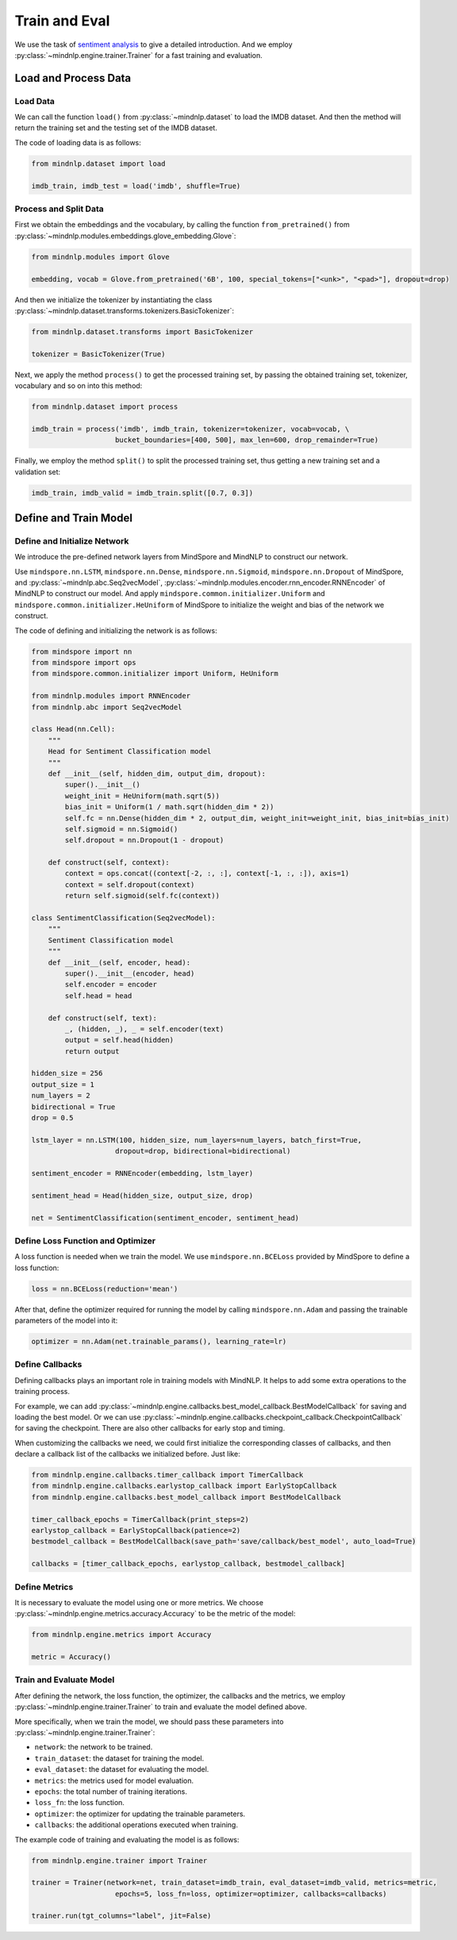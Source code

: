 Train and Eval
===================

We use the task of
`sentiment analysis <https://mindnlpdocs-traineval.readthedocs.io/en/latest/examples/sentiment_analysis.html>`_
to give a detailed introduction. And we employ
:py:class:`~mindnlp.engine.trainer.Trainer`
for a fast training and evaluation.

Load and Process Data
^^^^^^^^^^^^^^^^^^^^^^^^^^^^^^^^

Load Data
------------------------------------

We can call the function ``load()`` from :py:class:`~mindnlp.dataset`
to load the IMDB dataset. And then the method will return the training set
and the testing set of the IMDB dataset.

The code of loading data is as follows:

.. code-block:: python

    from mindnlp.dataset import load

    imdb_train, imdb_test = load('imdb', shuffle=True)

Process and Split Data
------------------------------------

First we obtain the embeddings and the vocabulary, by calling the function
``from_pretrained()`` from
:py:class:`~mindnlp.modules.embeddings.glove_embedding.Glove`:

.. code-block:: python

    from mindnlp.modules import Glove

    embedding, vocab = Glove.from_pretrained('6B', 100, special_tokens=["<unk>", "<pad>"], dropout=drop)

And then we initialize the tokenizer by instantiating the class
:py:class:`~mindnlp.dataset.transforms.tokenizers.BasicTokenizer`:

.. code-block:: python

    from mindnlp.dataset.transforms import BasicTokenizer

    tokenizer = BasicTokenizer(True)

Next, we apply the method ``process()`` to get the processed
training set, by passing the obtained training set, tokenizer, vocabulary
and so on into this method:

.. code-block:: python

    from mindnlp.dataset import process

    imdb_train = process('imdb', imdb_train, tokenizer=tokenizer, vocab=vocab, \
                        bucket_boundaries=[400, 500], max_len=600, drop_remainder=True)

Finally, we employ the method ``split()`` to split the processed
training set, thus getting a new training set and a validation set:

.. code-block:: python

    imdb_train, imdb_valid = imdb_train.split([0.7, 0.3])

Define and Train Model
^^^^^^^^^^^^^^^^^^^^^^^^^^^^^^^^

Define and Initialize Network
------------------------------------

We introduce the pre-defined network layers from MindSpore and MindNLP
to construct our network.

Use ``mindspore.nn.LSTM``,
``mindspore.nn.Dense``,
``mindspore.nn.Sigmoid``, ``mindspore.nn.Dropout``
of MindSpore, and :py:class:`~mindnlp.abc.Seq2vecModel`,
:py:class:`~mindnlp.modules.encoder.rnn_encoder.RNNEncoder`
of MindNLP to construct our model. And apply
``mindspore.common.initializer.Uniform`` and
``mindspore.common.initializer.HeUniform`` of MindSpore
to initialize the weight and bias of the network we construct.

The code of defining and initializing the network is as follows:

.. code-block:: python

    from mindspore import nn
    from mindspore import ops
    from mindspore.common.initializer import Uniform, HeUniform

    from mindnlp.modules import RNNEncoder
    from mindnlp.abc import Seq2vecModel

    class Head(nn.Cell):
        """
        Head for Sentiment Classification model
        """
        def __init__(self, hidden_dim, output_dim, dropout):
            super().__init__()
            weight_init = HeUniform(math.sqrt(5))
            bias_init = Uniform(1 / math.sqrt(hidden_dim * 2))
            self.fc = nn.Dense(hidden_dim * 2, output_dim, weight_init=weight_init, bias_init=bias_init)
            self.sigmoid = nn.Sigmoid()
            self.dropout = nn.Dropout(1 - dropout)

        def construct(self, context):
            context = ops.concat((context[-2, :, :], context[-1, :, :]), axis=1)
            context = self.dropout(context)
            return self.sigmoid(self.fc(context))

    class SentimentClassification(Seq2vecModel):
        """
        Sentiment Classification model
        """
        def __init__(self, encoder, head):
            super().__init__(encoder, head)
            self.encoder = encoder
            self.head = head

        def construct(self, text):
            _, (hidden, _), _ = self.encoder(text)
            output = self.head(hidden)
            return output

    hidden_size = 256
    output_size = 1
    num_layers = 2
    bidirectional = True
    drop = 0.5

    lstm_layer = nn.LSTM(100, hidden_size, num_layers=num_layers, batch_first=True,
                        dropout=drop, bidirectional=bidirectional)

    sentiment_encoder = RNNEncoder(embedding, lstm_layer)

    sentiment_head = Head(hidden_size, output_size, drop)

    net = SentimentClassification(sentiment_encoder, sentiment_head)

Define Loss Function and Optimizer
------------------------------------

A loss function is needed when we train the model. We use
``mindspore.nn.BCELoss``
provided by MindSpore to define a loss function:

.. code-block:: python

    loss = nn.BCELoss(reduction='mean')

After that, define the optimizer required for running the model by calling
``mindspore.nn.Adam`` and passing the trainable parameters of the model
into it:

.. code-block:: python

    optimizer = nn.Adam(net.trainable_params(), learning_rate=lr)

Define Callbacks
------------------------------------

Defining callbacks plays an important role in training models with MindNLP.
It helps to add some extra operations to the training process.

For example, we can add
:py:class:`~mindnlp.engine.callbacks.best_model_callback.BestModelCallback`
for saving and loading the best model. Or we can use
:py:class:`~mindnlp.engine.callbacks.checkpoint_callback.CheckpointCallback`
for saving the checkpoint. There are also other callbacks for early stop
and timing.

When customizing the callbacks we need, we could first initialize
the corresponding classes of callbacks, and then declare a callback list
of the callbacks we initialized before. Just like:

.. code-block:: python

    from mindnlp.engine.callbacks.timer_callback import TimerCallback
    from mindnlp.engine.callbacks.earlystop_callback import EarlyStopCallback
    from mindnlp.engine.callbacks.best_model_callback import BestModelCallback

    timer_callback_epochs = TimerCallback(print_steps=2)
    earlystop_callback = EarlyStopCallback(patience=2)
    bestmodel_callback = BestModelCallback(save_path='save/callback/best_model', auto_load=True)

    callbacks = [timer_callback_epochs, earlystop_callback, bestmodel_callback]

Define Metrics
------------------------------------

It is necessary to evaluate the model using one or more metrics. We choose
:py:class:`~mindnlp.engine.metrics.accuracy.Accuracy` to be
the metric of the model:

.. code-block:: python

    from mindnlp.engine.metrics import Accuracy

    metric = Accuracy()

Train and Evaluate Model
------------------------------------

After defining the network, the loss function, the optimizer, the callbacks
and the metrics, we employ :py:class:`~mindnlp.engine.trainer.Trainer` to
train and evaluate the model defined above.

More specifically, when we train the model, we should pass these parameters
into :py:class:`~mindnlp.engine.trainer.Trainer`:

- ``network``: the network to be trained.
- ``train_dataset``: the dataset for training the model.
- ``eval_dataset``: the dataset for evaluating the model.
- ``metrics``: the metrics used for model evaluation.
- ``epochs``: the total number of training iterations.
- ``loss_fn``: the loss function.
- ``optimizer``: the optimizer for updating the trainable parameters.
- ``callbacks``: the additional operations executed when training.

The example code of training and evaluating the model is as follows:

.. code-block:: python

    from mindnlp.engine.trainer import Trainer

    trainer = Trainer(network=net, train_dataset=imdb_train, eval_dataset=imdb_valid, metrics=metric,
                        epochs=5, loss_fn=loss, optimizer=optimizer, callbacks=callbacks)

    trainer.run(tgt_columns="label", jit=False)
